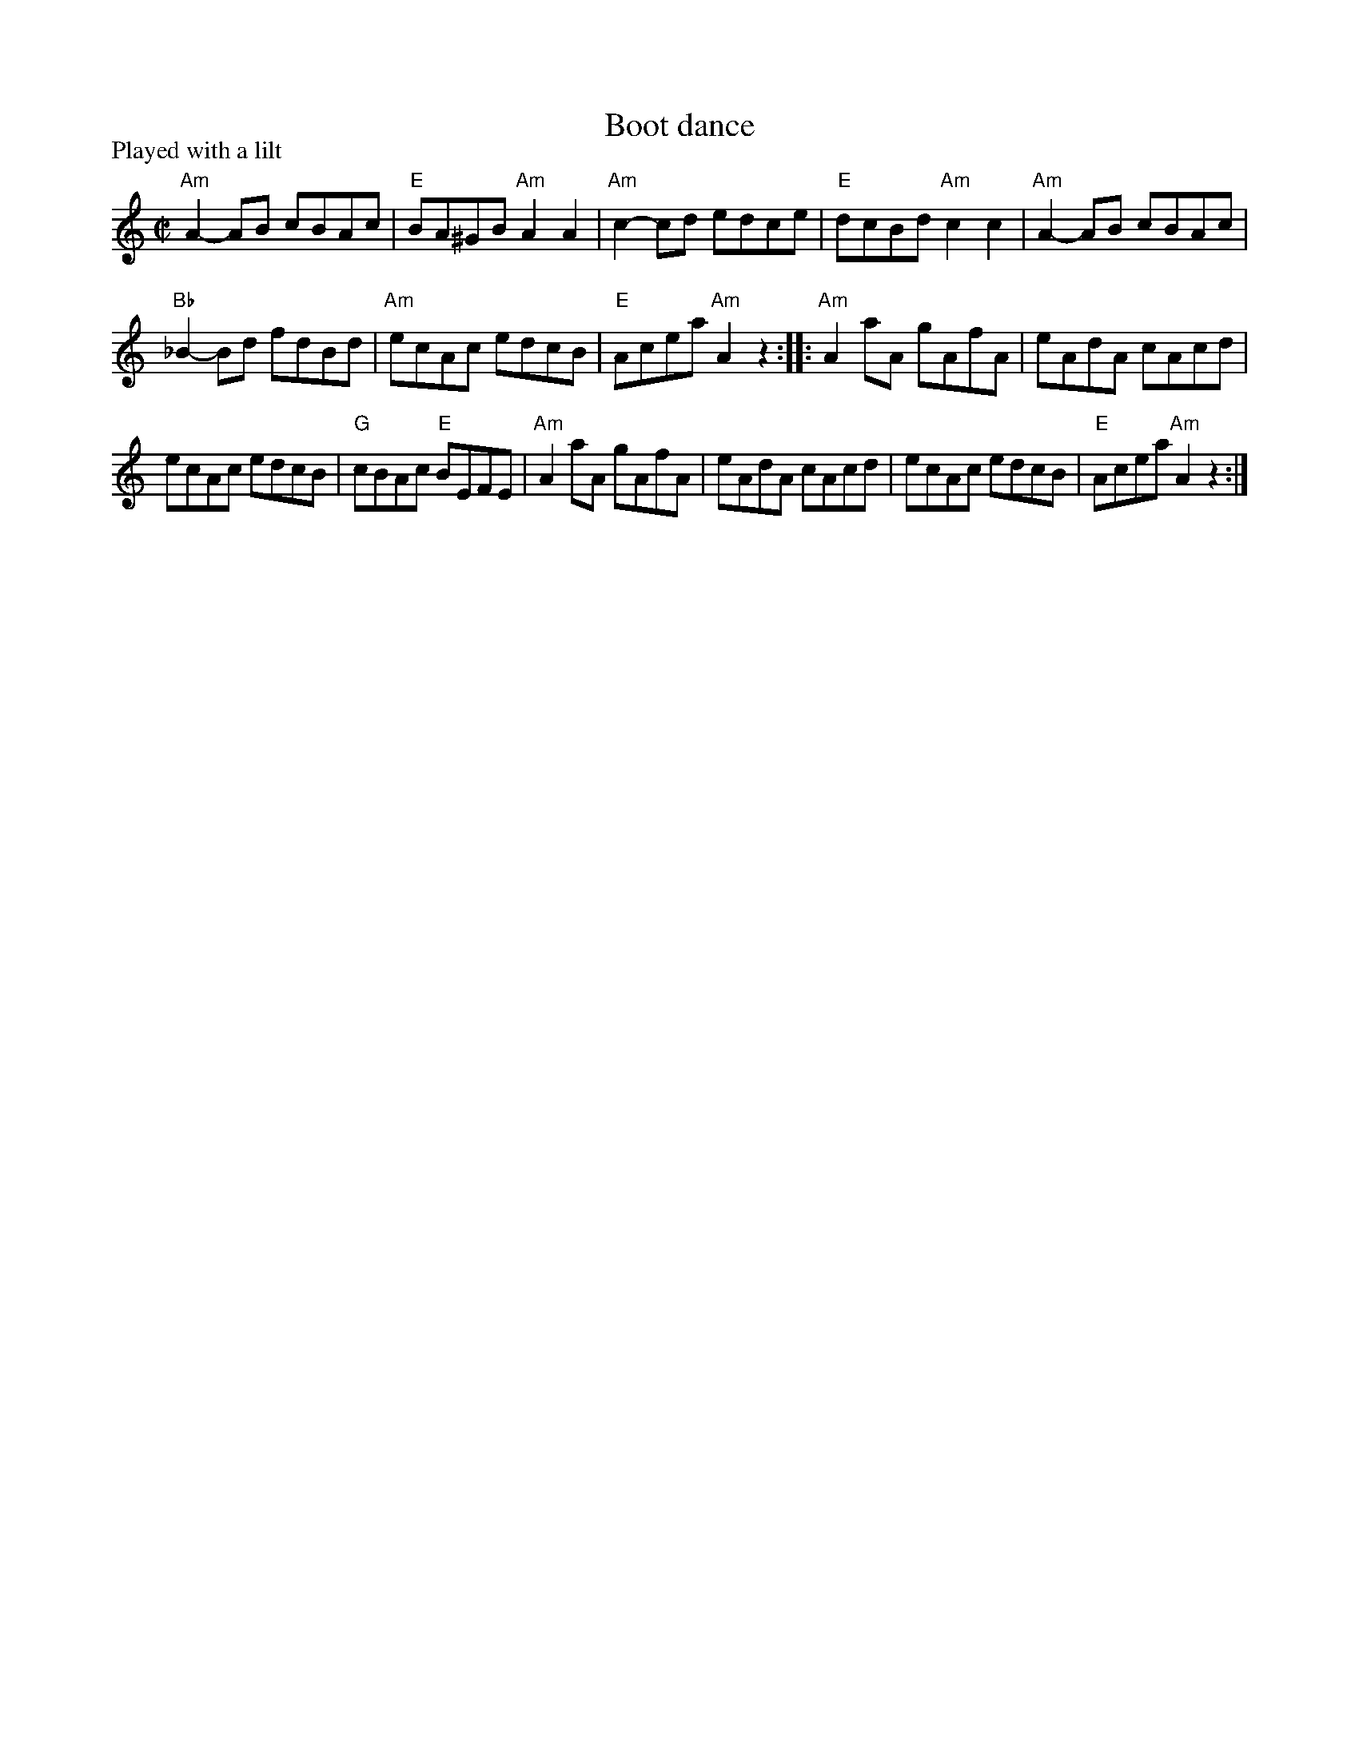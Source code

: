 X:990
T:Boot dance
R:Other
P:Played with a lilt
B:Kerr's First p30
S:Kerr's First p30
Z:Transcription, arrangement, chords:Mike Long
M:C|
L:1/8
K:C
"Am"A2-AB cBAc|"E"BA^GB "Am"A2A2|"Am"c2-cd edce|"E"dcBd "Am"c2c2|\
"Am"A2-AB cBAc|
"Bb"_B2-Bd fdBd|"Am"ecAc edcB|"E"Acea "Am"A2z2:|\
|:"Am"A2aA gAfA|eAdA cAcd|
ecAc edcB|"G"cBAc "E"BEFE|\
"Am"A2aA gAfA|eAdA cAcd|ecAc edcB|"E"Acea "Am"A2z2:|
